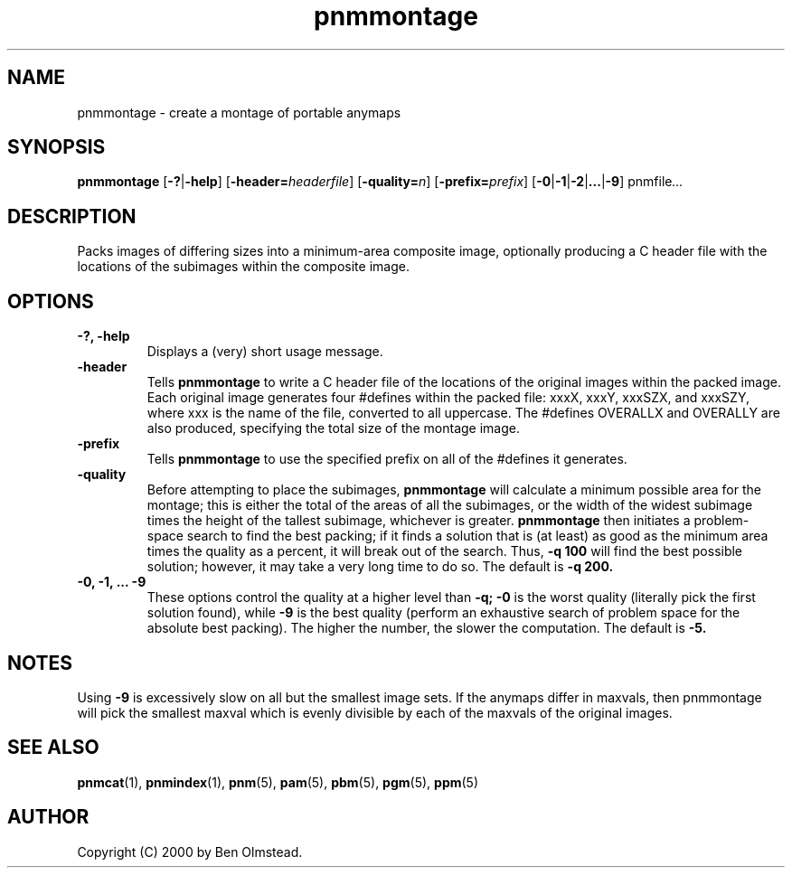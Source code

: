 .TH pnmmontage 1 "31 December 2000"
.IX pnmmontage
.SH NAME
pnmmontage \- create a montage of portable anymaps
.SH SYNOPSIS
.B pnmmontage
.RB [ \-? | \-help ]
.RB [ \-header=\fIheaderfile ]
.RB [ \-quality=\fIn ]
.RB [ \-prefix=\fIprefix ]
.RB [ \-0 | \-1 | \-2 | ... | \-9 ]
.RI pnmfile ...
.SH DESCRIPTION
Packs images of differing sizes into a minimum-area composite image,
optionally producing a C header file with the locations of the subimages
within the composite image.
.SH OPTIONS
.PP
.TP
.B \-?, \-help
Displays a (very) short usage message.
.TP
.B \-header
Tells
.B pnmmontage
to write a C header file of the locations of the original images within
the packed image.  Each original image generates four #defines within
the packed file: xxxX, xxxY, xxxSZX, and xxxSZY, where xxx is the name
of the file, converted to all uppercase.  The #defines OVERALLX and
OVERALLY are also produced, specifying the total size of the montage
image.
.TP
.B \-prefix
Tells
.B pnmmontage
to use the specified prefix on all of the #defines it generates.
.TP 
.B \-quality
Before attempting to place the subimages,
.B pnmmontage
will calculate a minimum possible area for the montage; this is either
the total of the areas of all the subimages, or the width of the widest
subimage times the height of the tallest subimage, whichever is greater.
.B pnmmontage
then initiates a problem-space search to find the best packing; if it
finds a solution that is (at least) as good as the minimum area times
the quality as a percent, it will break out of the search.  Thus,
.B -q 100
will find the best possible solution; however, it may take a very long
time to do so.  The default is
.B -q 200.
.TP
.B \-0, \-1, ... \-9
These options control the quality at a higher level than
.B -q;
.B \-0
is the worst quality (literally pick the first solution found), while
.B \-9
is the best quality (perform an exhaustive search of problem space
for the absolute best packing).  The higher the number, the slower
the computation.  The default is
.B \-5.
.SH NOTES
Using
.B \-9
is excessively slow on all but the smallest image sets.
If the anymaps differ in maxvals, then pnmmontage will pick the smallest
maxval which is evenly divisible by each of the maxvals of the original
images.
.SH "SEE ALSO"
.BR pnmcat (1),
.BR pnmindex (1),
.BR pnm (5),
.BR pam (5),
.BR pbm (5),
.BR pgm (5),
.BR ppm (5)

.SH AUTHOR
Copyright (C) 2000 by Ben Olmstead.
.\" Permission to use, copy, modify, and distribute this software and
.\" its documentation for any purpose and without fee is hereby granted,
.\" provided that the above copyright notice appear in all copies and
.\" that both that copyright notice and this permission notice appear in
.\" supporting documentation.  This software is provided "as is" without
.\" express or implied warranty.
